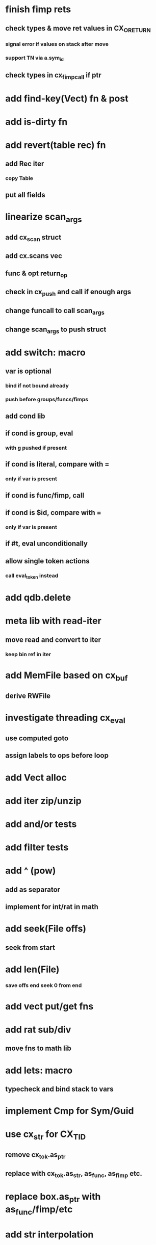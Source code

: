 * finish fimp rets
** check types & move ret values in CX_ORETURN
*** signal error if values on stack after move
*** support TN via a.sym_id
** check types in cx_fimp_call if ptr
* add find-key(Vect) fn & post
* add is-dirty fn
* add revert(table rec) fn
** add Rec iter
*** copy Table
** put all fields
* linearize scan_args
** add cx_scan struct
** add cx.scans vec
** func & opt return_op
** check in cx_push and call if enough args
** change funcall to call scan_args
** change scan_args to push struct
* add switch: macro
** var is optional
*** bind if not bound already
*** push before groups/funcs/fimps
** add cond lib
** if cond is group, eval
*** with g pushed if present
** if cond is literal, compare with =
*** only if var is present
** if cond is func/fimp, call
** if cond is $id, compare with =
*** only if var is present
** if #t, eval unconditionally
** allow single token actions
*** call eval_token instead

* add qdb.delete
* meta lib with read-iter
** move read and convert to iter
*** keep bin ref in iter
* add MemFile based on cx_buf
** derive RWFile
* investigate threading cx_eval
** use computed goto
** assign labels to ops before loop
* add Vect alloc
* add iter zip/unzip
* add and/or tests
* add filter tests
* add ^ (pow)
** add as separator
** implement for int/rat in math
* add seek(File offs)
** seek from start
* add len(File)
*** save offs end seek 0 from end

* add vect put/get fns
* add rat sub/div
** move fns to math lib

* add lets: macro
** typecheck and bind stack to vars
* implement Cmp for Sym/Guid
* use cx_str for CX_TID
** remove cx_tok.as_ptr
** replace with cx_tok.as_str, as_func, as_fimp etc.
* replace box.as_ptr with as_func/fimp/etc
* add str interpolation
